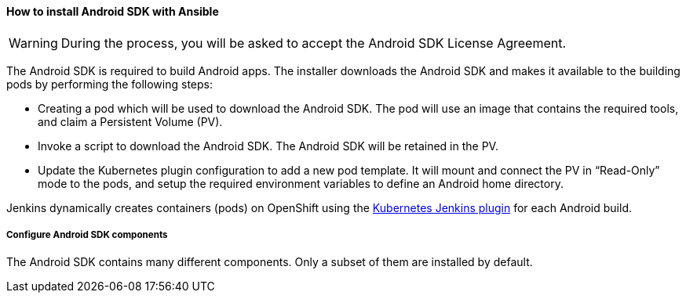 ==== How to install Android SDK with Ansible

WARNING: During the process, you will be asked to accept the Android SDK License Agreement.
 
The Android SDK is required to build Android apps. The installer downloads the Android SDK and makes it available to the building pods by performing the following steps:

* Creating a pod which will be used to download the Android SDK. The pod will use an image that contains the required tools, and claim a Persistent Volume (PV).
* Invoke a script to download the Android SDK. The Android SDK will be retained in the PV.
* Update the Kubernetes plugin configuration to add a new pod template. It will mount and connect the PV in “Read-Only” mode to the pods, and setup the required environment variables to define an Android home directory.

Jenkins dynamically creates containers (pods) on OpenShift using the https://wiki.jenkins.io/display/JENKINS/Kubernetes+Plugin[Kubernetes Jenkins plugin^] for each Android build.

===== Configure Android SDK components 

The Android SDK contains many different components. Only a subset of them are installed by default.
//TODO finish this section
